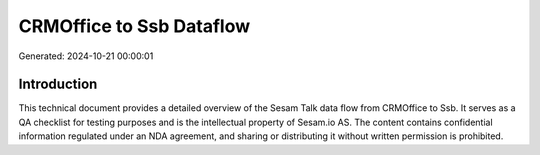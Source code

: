 =========================
CRMOffice to Ssb Dataflow
=========================

Generated: 2024-10-21 00:00:01

Introduction
------------

This technical document provides a detailed overview of the Sesam Talk data flow from CRMOffice to Ssb. It serves as a QA checklist for testing purposes and is the intellectual property of Sesam.io AS. The content contains confidential information regulated under an NDA agreement, and sharing or distributing it without written permission is prohibited.
